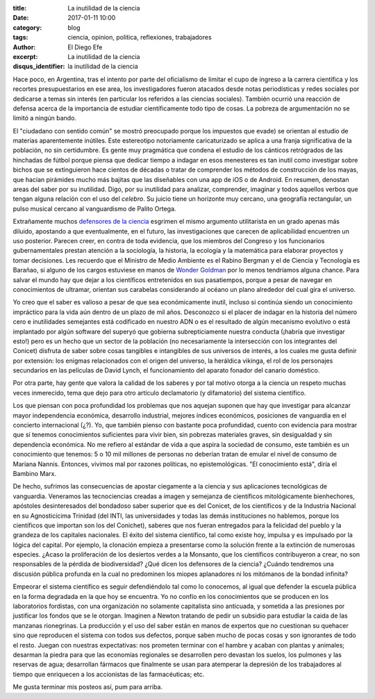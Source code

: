 
:title: La inutilidad de la ciencia
:date: 2017-01-11 10:00
:category: blog
:tags: ciencia, opinion, politica, reflexiones, trabajadores
:author: El Diego Efe
:excerpt: La inutilidad de la ciencia
:disqus_identifier: la inutilidad de la ciencia

Hace poco, en Argentina, tras el intento por parte del oficialismo de limitar el
cupo de ingreso a la carrera científica y los recortes presupuestarios en ese
area, los investigadores fueron atacados desde notas periodísticas y redes
sociales por dedicarse a temas sin interés (en particular los referidos a
las ciencias sociales). También ocurrió una reacción de defensa acerca de la
importancia de estudiar científicamente todo tipo de cosas. La pobreza de
argumentación no se limitó a ningún bando.

El "ciudadano con sentido común" se mostró preocupado porque los impuestos que
evade) se orientan al estudio de materias aparentemente inútiles. Este
estereotipo notoriamente caricaturizado se aplica a una franja significativa de
la población, no sin certidumbre. Es gente muy pragmática que condena el estudio
de los cánticos retrógrados de las hinchadas de fútbol porque piensa que dedicar
tiempo a indagar en esos menesteres es tan inutil como investigar sobre bichos
que se extinguieron hace cientos de décadas o tratar de comprender los métodos
de construcción de los mayas, que hacían pirámides mucho más bajitas que las
diseñables con una app de iOS o de Android. En resumen, denostan areas del saber
por su inutilidad. Digo, por su inutilidad para analizar, comprender, imaginar y
todos aquellos verbos que tengan alguna relación con el uso del *celebro*. Su
juicio tiene un horizonte muy cercano, una geografía rectangular, un pulso
musical cercano al vanguardismo de Palito Ortega.

Extrañamente muchos `defensores de la ciencia`_ esgrimen el mismo argumento
utilitarista en un grado apenas más diluido, apostando a que eventualmente, en
el futuro, las investigaciones que carecen de aplicabilidad encuentren un uso
posterior. Parecen creer, en contra de toda evidencia, que los miembros del
Congreso y los funcionarios gubernamentales prestan atención a la sociología, la
historia, la ecología y la matemática para elaborar proyectos y tomar
decisiones. Les recuerdo que el Ministro de Medio Ambiente es el Rabino Bergman
y el de Ciencia y Tecnología es Barañao, si alguno de los cargos estuviese en
manos de `Wonder Goldman`_ por lo menos tendríamos alguna chance. Para salvar el
mundo hay que dejar a los científicos entretenidos en sus pasatiempos, porque a
pesar de navegar en conocimientos de ultramar, orientan sus carabelas
considerando al océano un plano alrededor del cual gira el universo.

.. _Wonder Goldman: https://www.youtube.com/watch?v=ygKW5sWtF5c
.. _defensores de la ciencia: http://www.lavaca.org/notas/lo-que-dejo-el-debate-por-el-rol-del-conicet-para-que-sirve-financiar-investigaciones-en-ciencias-sociales/

Yo creo que el saber es valioso a pesar de que sea económicamente inutil,
incluso si continúa siendo un conocimiento impráctico para la vida aún dentro de
un plazo de mil años. Desconozco si el placer de indagar en la historia del
número cero e inutilidades semejantes está codificado en nuestro ADN o es el
resultado de algún mecanismo evolutivo o está implantado por algún software del
superyó que gobierna subrepticiamente nuestra conducta (¡habría que investigar
esto!) pero es un hecho que un sector de la población (no necesariamente la
intersección con los integrantes del Conicet) disfruta de saber sobre cosas
tangibles e intangibles de sus universos de interés, a los cuales me gusta
definir por extensión: los enigmas relacionados con el origen del universo, la
heráldica vikinga, el rol de los personajes secundarios en las películas de
David Lynch, el funcionamiento del aparato fonador del canario doméstico.

Por otra parte, hay gente que valora la calidad de los saberes y por tal motivo
otorga a la ciencia un respeto muchas veces inmerecido, tema que dejo para otro
artículo declamatorio (y difamatorio) del sistema científico.

Los que piensan con poca profundidad los problemas que nos aquejan suponen que
hay que investigar para alcanzar mayor independencia económica, desarrollo
industrial, mejores índices económicos, posiciones de vanguardia en el concierto
internacional (¿?). Yo, que también pienso con bastante poca profundidad, cuento
con evidencia para mostrar que sí tenemos conocimientos suficientes para vivir
bien, sin pobrezas materiales graves, sin desigualdad y sin dependencia
económica. No me refiero al estándar de vida a que aspira la sociedad de
consumo, este también es un conocimiento que tenemos: 5 o 10 mil millones de
personas no deberían tratan de emular el nivel de consumo de Mariana Nannis.
Entonces, vivimos mal por razones políticas, no epistemológicas. "El
conocimiento está", diría el Bambino Marx.

De hecho, sufrimos las consecuencias de apostar ciegamente a la ciencia y sus
aplicaciones tecnológicas de vanguardia. Veneramos las tecnociencias creadas a
imagen y semejanza de científicos mitológicamente bienhechores, apóstoles
desinteresados del bondadoso saber superior que es del Conicet, de los
científicos y de la Industria Nacional en su Agnosticícima Trinidad (del INTI,
las universidades y todas las demás instituciones no hablemos, porque los
científicos que importan son los del Conichet), saberes que nos fueran
entregados para la felicidad del pueblo y la grandeza de los capitales
nacionales. El éxito del sistema científico, tal como existe hoy, impulsa y es
impulsado por la lógica del capital. Por ejemplo, la clonación empieza a
presentarse como la solución frente a la extinción de numerosas especies. ¿Acaso
la proliferación de los desiertos verdes a la Monsanto, que los científicos
contribuyeron a crear, no son responsables de la pérdida de biodiversidad? ¿Qué
dicen los defensores de la ciencia? ¿Cuándo tendremos una discusión pública
profunda en la cual no predominen los miopes aplanadores ni los mitómanos de la
bondad infinita?

Empeorar el sistema científico es seguir defendiéndolo tal como lo conocemos, al
igual que defender la escuela pública en la forma degradada en la que hoy se
encuentra. Yo no confío en los conocimientos que se producen en los laboratorios
fordistas, con una organización no solamente capitalista sino anticuada, y
sometida a las presiones por justificar los fondos que se le otorgan. Imaginen a
Newton tratando de pedir un subsidio para estudiar la caida de las manzanas
rionegrinas. La producción y el uso del saber están en manos de expertos que no
cuestionan su quehacer sino que reproducen el sistema con todos sus defectos,
porque saben mucho de pocas cosas y son ignorantes de todo el resto. Juegan con
nuestras expectativas: nos prometen terminar con el hambre y acaban con plantas
y animales; desarman la piedra para que las economías regionales se desarrollen
pero devastan los suelos, los pulmones y las reservas de agua; desarrollan
fármacos que finalmente se usan para atemperar la depresión de los trabajadores
al tiempo que enriquecen a los accionistas de las farmacéuticas; etc.

Me gusta terminar mis posteos así, pum para arriba.
